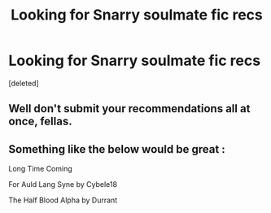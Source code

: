 #+TITLE: Looking for Snarry soulmate fic recs

* Looking for Snarry soulmate fic recs
:PROPERTIES:
:Score: 0
:DateUnix: 1524499575.0
:DateShort: 2018-Apr-23
:FlairText: Request
:END:
[deleted]


** Well don't submit your recommendations all at once, fellas.
:PROPERTIES:
:Author: FerusGrim
:Score: 2
:DateUnix: 1524576735.0
:DateShort: 2018-Apr-24
:END:


** Something like the below would be great :

Long Time Coming

For Auld Lang Syne by Cybele18

The Half Blood Alpha by Durrant
:PROPERTIES:
:Author: herail
:Score: 1
:DateUnix: 1530943718.0
:DateShort: 2018-Jul-07
:END:
